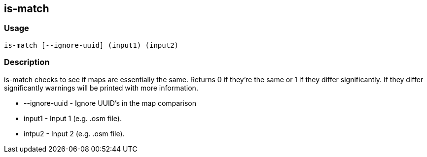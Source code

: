 == is-match

=== Usage
--------------------------------------
is-match [--ignore-uuid] (input1) (input2)
--------------------------------------

=== Description
+is-match+ checks to see if maps are essentially the same. Returns 0 if they're the same or 1 if they differ significantly. If they differ significantly warnings will be printed with more information.

* +--ignore-uuid+ - Ignore UUID's in the map comparison
* +input1+ - Input 1 (e.g. .osm file).
* intpu2 - Input 2 (e.g. .osm file).
